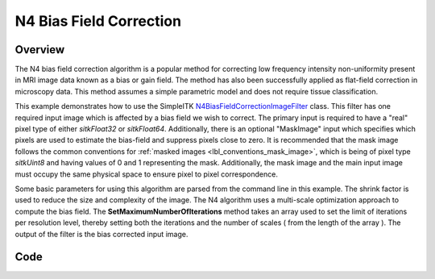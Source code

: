 N4 Bias Field Correction
========================


Overview
--------

The N4 bias field correction algorithm is a popular method for
correcting low frequency intensity non-uniformity present in MRI image
data known as a bias or gain field. The method has also been
successfully applied as flat-field correction in microscopy data. This
method assumes a simple parametric model and does not require tissue
classification.

This example demonstrates how to use the SimpleITK
`N4BiasFieldCorrectionImageFilter
<https://simpleitk.org/doxygen/latest/html/classitk_1_1simple_1_1N4BiasFieldCorrectionImageFilter.html>`_
class. This filter has one required input image which is affected by a
bias field we wish to correct. The primary input is required to have a
"real" pixel type of either `sitkFloat32` or
`sitkFloat64`. Additionally, there is an  optional "MaskImage" input
which specifies which pixels are used to estimate the bias-field and
suppress pixels close to zero. It is recommended that the mask image
follows the common conventions for :ref:`masked images
<lbl_conventions_mask_image>`, which is being of pixel type
`sitkUint8` and having values of 0 and 1 representing the
mask. Additionally, the mask image and the main input image must
occupy the same physical space to ensure pixel to pixel
correspondence.

Some basic parameters for using this algorithm are parsed from the
command line in this example. The shrink factor is used to reduce the
size and complexity of the image. The N4 algorithm uses a multi-scale
optimization approach to compute the bias field. The
**SetMaximumNumberOfIterations** method takes an array used to set
the limit of iterations per resolution level, thereby setting both the
iterations and the number of scales ( from the length of the array
). The output of the filter is the bias corrected input image.

Code
----

.. tabs::

  .. tab:: Python

    .. literalinclude:: ../../Examples/N4BiasFieldCorrection/N4BiasFieldCorrection.py
       :language: python
       :lines: 1,19-

  .. tab:: R

    .. literalinclude:: ../../Examples/N4BiasFieldCorrection/N4BiasFieldCorrection.R
       :language: R
       :lines: 18-
